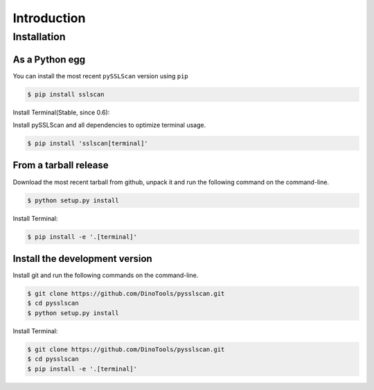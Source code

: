 Introduction
============

Installation
------------

As a Python egg
~~~~~~~~~~~~~~~

You can install the most recent ``pySSLScan`` version using ``pip``

.. code-block:: console

    $ pip install sslscan

Install Terminal(Stable, since 0.6):

Install pySSLScan and all dependencies to optimize terminal usage.

.. code-block:: console

    $ pip install 'sslscan[terminal]'


From a tarball release
~~~~~~~~~~~~~~~~~~~~~~

Download the most recent tarball from github, unpack it and run the following command on the command-line.

.. code-block:: console

    $ python setup.py install

Install Terminal:

.. code-block:: console

    $ pip install -e '.[terminal]'


Install the development version
~~~~~~~~~~~~~~~~~~~~~~~~~~~~~~~

Install git and run the following commands on the command-line.

.. code-block:: console

    $ git clone https://github.com/DinoTools/pysslscan.git
    $ cd pysslscan
    $ python setup.py install

Install Terminal:

.. code-block:: console

    $ git clone https://github.com/DinoTools/pysslscan.git
    $ cd pysslscan
    $ pip install -e '.[terminal]'
